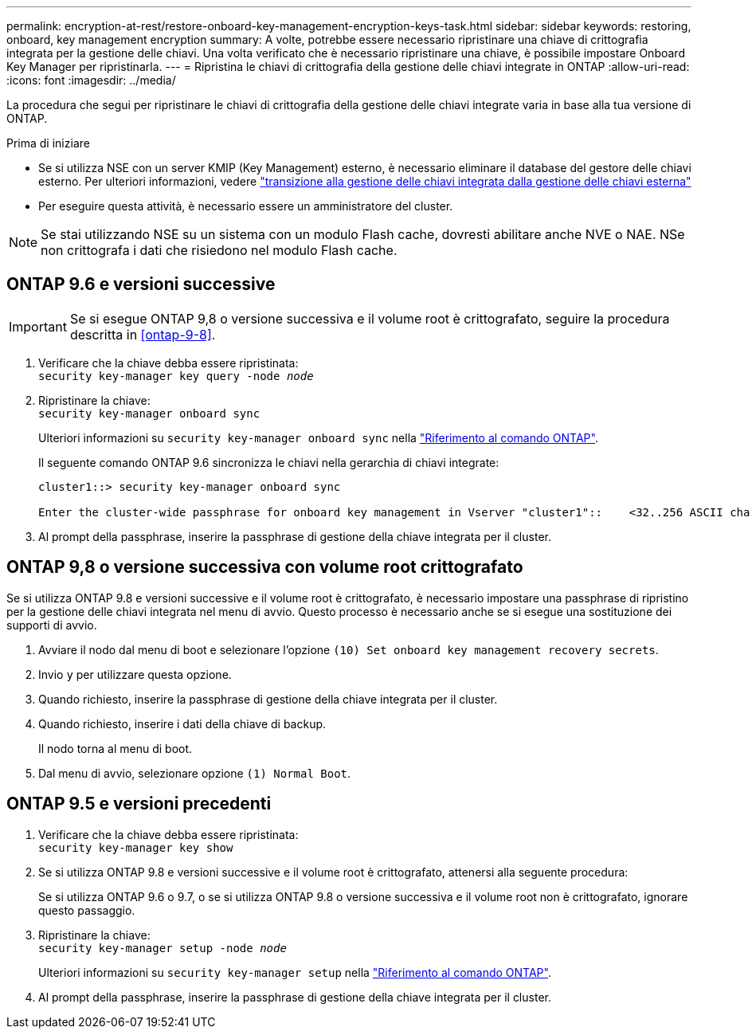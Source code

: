 ---
permalink: encryption-at-rest/restore-onboard-key-management-encryption-keys-task.html 
sidebar: sidebar 
keywords: restoring, onboard, key management encryption 
summary: A volte, potrebbe essere necessario ripristinare una chiave di crittografia integrata per la gestione delle chiavi. Una volta verificato che è necessario ripristinare una chiave, è possibile impostare Onboard Key Manager per ripristinarla. 
---
= Ripristina le chiavi di crittografia della gestione delle chiavi integrate in ONTAP
:allow-uri-read: 
:icons: font
:imagesdir: ../media/


[role="lead"]
La procedura che segui per ripristinare le chiavi di crittografia della gestione delle chiavi integrate varia in base alla tua versione di ONTAP.

.Prima di iniziare
* Se si utilizza NSE con un server KMIP (Key Management) esterno, è necessario eliminare il database del gestore delle chiavi esterno. Per ulteriori informazioni, vedere link:delete-key-management-database-task.html["transizione alla gestione delle chiavi integrata dalla gestione delle chiavi esterna"]
* Per eseguire questa attività, è necessario essere un amministratore del cluster.



NOTE: Se stai utilizzando NSE su un sistema con un modulo Flash cache, dovresti abilitare anche NVE o NAE. NSe non crittografa i dati che risiedono nel modulo Flash cache.



== ONTAP 9.6 e versioni successive


IMPORTANT: Se si esegue ONTAP 9,8 o versione successiva e il volume root è crittografato, seguire la procedura descritta in <<ontap-9-8>>.

. Verificare che la chiave debba essere ripristinata: +
`security key-manager key query -node _node_`
. Ripristinare la chiave: +
`security key-manager onboard sync`
+
Ulteriori informazioni su `security key-manager onboard sync` nella link:https://docs.netapp.com/us-en/ontap-cli/security-key-manager-onboard-sync.html["Riferimento al comando ONTAP"^].

+
Il seguente comando ONTAP 9.6 sincronizza le chiavi nella gerarchia di chiavi integrate:

+
[listing]
----
cluster1::> security key-manager onboard sync

Enter the cluster-wide passphrase for onboard key management in Vserver "cluster1"::    <32..256 ASCII characters long text>
----
. Al prompt della passphrase, inserire la passphrase di gestione della chiave integrata per il cluster.




== ONTAP 9,8 o versione successiva con volume root crittografato

Se si utilizza ONTAP 9.8 e versioni successive e il volume root è crittografato, è necessario impostare una passphrase di ripristino per la gestione delle chiavi integrata nel menu di avvio. Questo processo è necessario anche se si esegue una sostituzione dei supporti di avvio.

. Avviare il nodo dal menu di boot e selezionare l'opzione `(10) Set onboard key management recovery secrets`.
. Invio `y` per utilizzare questa opzione.
. Quando richiesto, inserire la passphrase di gestione della chiave integrata per il cluster.
. Quando richiesto, inserire i dati della chiave di backup.
+
Il nodo torna al menu di boot.

. Dal menu di avvio, selezionare opzione `(1) Normal Boot`.




== ONTAP 9.5 e versioni precedenti

. Verificare che la chiave debba essere ripristinata: +
`security key-manager key show`
. Se si utilizza ONTAP 9.8 e versioni successive e il volume root è crittografato, attenersi alla seguente procedura:
+
Se si utilizza ONTAP 9.6 o 9.7, o se si utilizza ONTAP 9.8 o versione successiva e il volume root non è crittografato, ignorare questo passaggio.

. Ripristinare la chiave: +
`security key-manager setup -node _node_`
+
Ulteriori informazioni su `security key-manager setup` nella link:https://docs.netapp.com/us-en/ontap-cli/security-key-manager-setup.html["Riferimento al comando ONTAP"^].

. Al prompt della passphrase, inserire la passphrase di gestione della chiave integrata per il cluster.

